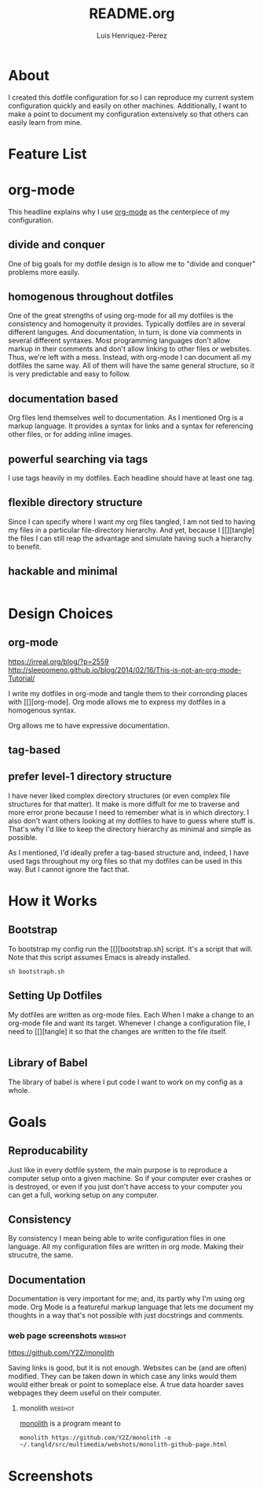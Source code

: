 #+title: README.org
#+author: Luis Henriquez-Perez
#+tags: doc

* About
:PROPERTIES:
:ID:       0cb3dfbc-4eb6-4918-8100-ab6073af9e0e
:END:

I created this dotfile configuration for so I can reproduce my current system
configuration quickly and easily on other machines. Additionally, I want to make
a point to document my configuration extensively so that others can easily learn
from mine.

* Feature List
:PROPERTIES:
:ID:       a3a571ce-0abf-437b-b5bf-d95b4464fcfb
:END:

* org-mode
:PROPERTIES:
:ID:       45c846bf-5cbc-4437-af99-d9ec3b42cc2d
:END:

This headline explains why I use [[https://orgmode.org/][org-mode]] as the centerpiece of my configuration.

** divide and conquer
:PROPERTIES:
:ID:       a28eda39-f3e5-4e73-a380-4f44d27d9a07
:END:

One of big goals for my dotfile design is to allow me to "divide and conquer"
problems more easily.

** homogenous throughout dotfiles
:PROPERTIES:
:ID:       b4906e21-20fd-4bb4-9f2f-e6e745d0b41e
:END:

One of the great strengths of using org-mode for all my dotfiles is the
consistency and homogenuity it provides. Typically dotfiles are in several
different languges. And documentation, in turn, is done via comments in several
different syntaxes. Most programming languages don't allow markup in their
comments and don't allow linking to other files or websites. Thus, we're left
with a mess. Instead, with org-mode I can document all my dotfiles the same way.
All of them will have the same general structure, so it is very predictable and
easy to follow.

** documentation based
:PROPERTIES:
:ID:       05a0ce02-8dbf-4e4a-9c45-2ce857fe4a2a
:END:

Org files lend themselves well to documentation. As I mentioned Org is a markup
language. It provides a syntax for links and a syntax for referencing other
files, or for adding inline images.

** powerful searching via tags
:PROPERTIES:
:ID:       7e0a68ef-5f9c-4017-97f2-2ea3454421e3
:END:

I use tags heavily in my dotfiles. Each headline should have at least one tag.

** flexible directory structure
:PROPERTIES:
:ID:       ff12f1ee-7c36-4385-9b67-eefbebc4c54d
:END:

Since I can specify where I want my org files tangled, I am not tied to having
my files in a particular file-directory hierarchy. And yet, because I
[[][tangle] the files I can still reap the advantage and simulate having such a
hierarchy to benefit.

** hackable and minimal
:PROPERTIES:
:ID:       bea7b6a6-e24a-41a4-9637-149c5f986685
:END:

#+begin_src emacs-lisp
#+end_src

* Design Choices
:PROPERTIES:
:ID:       9f67931c-d9c6-4f6d-8a07-eab363d3d6bf
:END:

** org-mode
:PROPERTIES:
:ID:       976c09e0-1c90-4a4b-8779-ce79f2c69794
:END:
:LINKS:
https://irreal.org/blog/?p=2559
http://sleepomeno.github.io/blog/2014/02/16/This-is-not-an-org-mode-Tutorial/
:END:

I write my dotfiles in org-mode and tangle them to their corronding places with [[][org-mode].
Org mode allows me to express my dotfiles in a homogenous syntax.

Org allows me to have expressive documentation.

** tag-based
:PROPERTIES:
:ID:       9c7e9022-4dec-4299-a487-ea16000fb5ec
:END:

** prefer level-1 directory structure
:PROPERTIES:
:ID:       90e53ab7-9073-49c7-9105-3d949753abfb
:END:

I have never liked complex directory structures (or even complex file structures
for that matter). It make is more diffult for me to traverse and more error
prone because I need to remember what is in which directory. I also don't want
others looking at my dotfiles to have to guess where stuff is. That's why I'd
like to keep the directory hierarchy as minimal and simple as possible.

As I mentioned, I'd ideally prefer a tag-based structure and, indeed, I have
used tags throughout my org files so that my dotfiles can be used in this way.
But I cannot ignore the fact that.

* How it Works
:PROPERTIES:
:ID:       00e2ab6a-254a-4bf7-b44b-44555243d1cd
:END:

** Bootstrap
:PROPERTIES:
:ID:       a73952cd-104f-4ccf-9e20-2252ef13442d
:END:

To bootstrap my config run the [[][bootstrap.sh] script. It's a script that
will. Note that this script assumes Emacs is already installed.

#+begin_src shell
sh bootstraph.sh
#+end_src

** Setting Up Dotfiles
:PROPERTIES:
:ID:       5bb7ca90-711d-44ea-9272-cd8736ee9a2a
:END:

My dotfiles are written as org-mode files. Each When I make a change to an org-mode
file and want its target. Whenever I change a configuration file, I need to
[[][tangle] it so that the changes are written to the file itself.

#+begin_src emacs-lisp
#+end_src

** Library of Babel
:PROPERTIES:
:ID:       c495a9f3-8054-4045-af36-267406a4bc4a
:END:

The library of babel is where I put code I want to work on my config as a whole.

* Goals
:PROPERTIES:
:ID:       28970211-6d6f-455c-9b07-9e0f5d3c5ba3
:END:

** Reproducability
:PROPERTIES:
:ID:       c5afe78f-bbb4-4810-b259-b21e8e8c3cea
:END:

Just like in every dotfile system, the main purpose is to reproduce a computer
setup onto a given machine. So if your computer ever crashes or is destroyed, or
even if you just don't have access to your computer you can get a full, working
setup on any computer.

** Consistency
:PROPERTIES:
:ID:       c6b64409-53eb-43da-a859-9897d29f7d5b
:END:

By consistency I mean being able to write configuration files in one language.
All my configuration files are written in org mode. Making their strucutre, the
same.

** Documentation
:PROPERTIES:
:ID:       6de0bc56-af6f-4981-bda5-26655c92e93b
:END:

Documentation is very important for me; and, its partly why I'm using org mode.
Org Mode is a featureful markup language that lets me document my thoughts in a
way that's not possible with just docstrings and comments.

*** web page screenshots :webshot:
:PROPERTIES:
:ID:       8d3fabcd-0180-46f7-93f2-911c3b3a80f8
:END:
:LINKS:
https://github.com/Y2Z/monolith
:END:

Saving links is good, but it is not enough. Websites can be (and are often)
modified. They can be taken down in which case any links would them would either
break or point to someplace else. A true data hoarder saves webpages they deem
useful on their computer.

**** monolith :webshot:
:PROPERTIES:
:ID:       9ecae28c-1741-4aad-9c5b-646045e714d3
:END:

[[https://github.com/Y2Z/monolith][monolith]] is a program meant to

#+begin_src shell
monolith https://github.com/Y2Z/monolith -o ~/.tangld/src/multimedia/webshots/monolith-github-page.html
#+end_src

* Screenshots
:PROPERTIES:
:ID:       878de7ed-1230-4466-8f37-ba55dcaeac19
:END:
